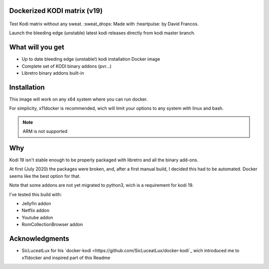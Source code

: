 Dockerized KODI matrix (v19)
----------------------------

.. figure:: https://github.com/XayOn/docker-kodi-beta/workflows/Publish%20to%20Docker/badge.svg
   :alt: Publish to Docker

Test Kodi matrix without any sweat. :sweat_drops: Made with :heartpulse: by David Francos.

Launch the bleeding edge (unstable) latest kodi releases directly from kodi
master branch.

What will you get
-----------------

- Up to date bleeding edge (unstable!) kodi installation Docker image
- Complete set of KODI binary addons (pvr...)
- Libretro binary addons built-in

Installation
------------

This image will work on any x64 system where you can run docker.

For simplicity, x11docker is recommended, wich will limit your options to any
system with linux and bash.

.. note::
   ARM is not supported


Why
---

Kodi 19 isn't stable enough to be properly packaged with libretro and all the
binary add-ons.

At first (July 2020) the packages were broken, and, after a first manual build,
I decided this had to be automated. Docker seems like the best option for that.

Note that some addons are not yet migrated to python3, wich is a requirement
for kodi 19. 

I've tested this build with:

- Jellyfin addon
- Netflix addon
- Youtube addon
- RomCollectionBrowser addon


Acknowledgments
---------------

- SicLuceatLux for his `docker-kodi
  <https://github.com/SicLuceatLux/docker-kodi`_ wich introduced me to
  x11docker and inspired part of this Readme
